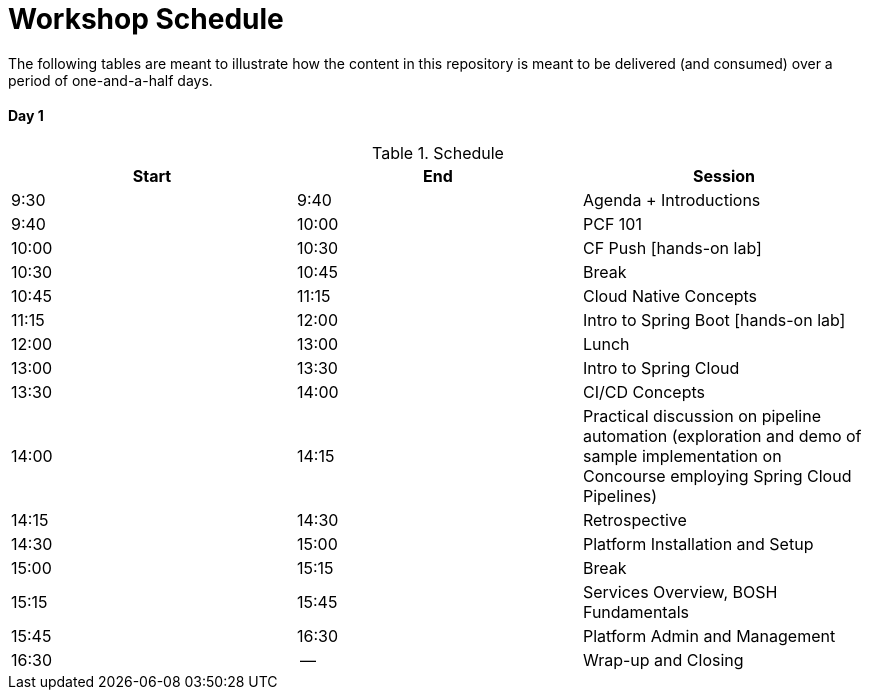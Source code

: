 = Workshop Schedule

The following tables are meant to illustrate how the content in this repository is meant to be delivered (and consumed) over a period of one-and-a-half days.

Day 1
^^^^^^
.Schedule
[options="header"]
|=======================================================
| Start   | End        | Session
| 9:30    | 9:40       | Agenda + Introductions
| 9:40    | 10:00      | PCF 101
| 10:00   | 10:30      | CF Push [hands-on lab]
| 10:30   | 10:45      | Break 
| 10:45   | 11:15      | Cloud Native Concepts
| 11:15   | 12:00      | Intro to Spring Boot [hands-on lab]
| 12:00   | 13:00      | Lunch
| 13:00   | 13:30      | Intro to Spring Cloud
| 13:30   | 14:00      | CI/CD Concepts
| 14:00   | 14:15      | Practical discussion on pipeline automation (exploration and demo of sample implementation on Concourse employing Spring Cloud Pipelines)
| 14:15   | 14:30      | Retrospective
| 14:30   | 15:00      | Platform Installation and Setup
| 15:00   | 15:15      | Break
| 15:15   | 15:45      | Services Overview, BOSH Fundamentals
| 15:45   | 16:30      | Platform Admin and Management
| 16:30   | --         | Wrap-up and Closing
|=======================================================
